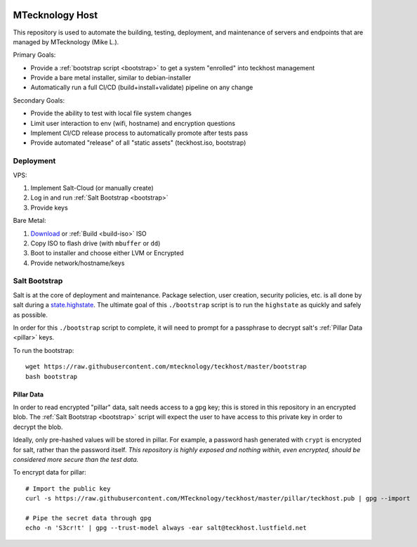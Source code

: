 |cicd| |issues|

.. _teckhost:

MTecknology Host
================

This repository is used to automate the building, testing, deployment, and
maintenance of servers and endpoints that are managed by MTecknology (Mike L.).

Primary Goals:

- Provide a :ref:`bootstrap script <bootstrap>` to get a system "enrolled" into
  teckhost management
- Provide a bare metal installer, similar to debian-installer
- Automatically run a full CI/CD (build+install+validate) pipeline on any change

Secondary Goals:

- Provide the ability to test with local file system changes
- Limit user interaction to env (wifi, hostname) and encryption questions
- Implement CI/CD release process to automatically promote after tests pass
- Provide automated "release" of all "static assets" (teckhost.iso, bootstrap)

Deployment
----------

VPS:

1. Implement Salt-Cloud (or manually create)
2. Log in and run :ref:`Salt Bootstrap <bootstrap>`
3. Provide keys

Bare Metal:

1. `Download`_ or :ref:`Build <build-iso>` ISO
2. Copy ISO to flash drive (with ``mbuffer`` or ``dd``)
3. Boot to installer and choose either LVM or Encrypted
4. Provide network/hostname/keys

.. figure:: .github/misc/teckhost_lifecycle.svg
    :align: center
    :alt: teckhost-lifecycle

.. _bootstrap:

Salt Bootstrap
--------------

Salt is at the core of deployment and maintenance. Package selection, user
creation, security policies, etc. is all done by salt during a
`state.highstate`_. The ultimate goal of this ``./bootstrap`` script is to run
the ``highstate`` as quickly and safely as possible.

In order for this ``./bootstrap`` script to complete, it will need to prompt for
a passphrase to decrypt salt's :ref:`Pillar Data <pillar>` keys.

To run the bootstrap::

    wget https://raw.githubusercontent.com/mtecknology/teckhost/master/bootstrap
    bash bootstrap

.. _pillar:

Pillar Data
~~~~~~~~~~~

In order to read encrypted "pillar" data, salt needs access to a gpg key; this
is stored in this repository in an encrypted blob. The :ref:`Salt Bootstrap
<bootstrap>` script will expect the user to have access to this private key in
order to decrypt the blob.

Ideally, only pre-hashed values will be stored in pillar. For example, a
password hash generated with ``crypt`` is encrypted for salt, rather than the
password itself. *This repository is highly exposed and nothing within, even
encrypted, should be considered more secure than the test data.*

To encrypt data for pillar::

    # Import the public key
    curl -s https://raw.githubusercontent.com/MTecknology/teckhost/master/pillar/teckhost.pub | gpg --import

    # Pipe the secret data through gpg
    echo -n 'S3cr!t' | gpg --trust-model always -ear salt@teckhost.lustfield.net

.. _Download: https://github.com/MTecknology/teckhost/releases

.. _state.highstate: https://docs.saltproject.io/en/latest/topics/tutorials/states_pt1.html

.. |cicd| image:: https://github.com/MTecknology/teckhost/actions/workflows/cicd.yml/badge.svg?branch=deploy
    :target: https://github.com/MTecknology/teckhost/actions/workflows/cicd.yml
    :alt: CI/CD

.. |issues| image:: https://img.shields.io/github/issues/MTecknology/teckhost.svg
    :target: https://github.com/MTecknology/teckhost/issues
    :alt: Github Issues
